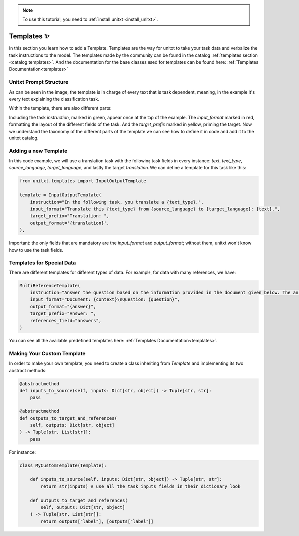 .. _adding_template:

.. note::

   To use this tutorial, you need to :ref:`install unitxt <install_unitxt>`.

=====================================
Templates ✨
=====================================

In this section you learn how to add a Template. Templates are the way for unitxt to take your task data and verbalize the task instructions to the model.
The templates made by the community can be found in the catalog :ref:`templates section <catalog.templates>`.
And the documentation for the base classes used for templates can be found here: :ref:`Templates Documentation<templates>`

Unitxt Prompt Structure
----------------------------

.. _prompt_layout:
.. image:: ../../assets/prompt_layout.png
   :alt: The unitxt prompt layout
   :width: 75%
   :align: center

As can be seen in the image, the template is in charge of every text
that is task dependent, meaning, in the example it's every text explaining the classification task.

Within the template, there are also different parts:

.. _template_layout:
.. image:: ../../assets/template_layout.png
   :alt: The unitxt template layout
   :width: 75%
   :align: center

Including the task `instruction`, marked in green, appear once at the top of the example.
The `input_format` marked in red, formatting the layout of the different fields of the task.
And the `target_prefix` marked in yellow, priming the target. Now we understand the taxonomy
of the different parts of the template we can see how to define it in code and add it to the unitxt catalog.

Adding a new Template
----------------------------

In this code example, we will use a translation task with the following task fields in every instance: `text`, `text_type`, `source_language`, `target_language`, and lastly the target `translation`.
We can define a template for this task like this:

.. code-block:: python

    from unitxt.templates import InputOutputTemplate

    template = InputOutputTemplate(
        instruction="In the following task, you translate a {text_type}.",
        input_format="Translate this {text_type} from {source_language} to {target_language}: {text}.",
        target_prefix="Translation: ",
        output_format='{translation}',
    ),

Important: the only fields that are mandatory are the `input_format` and `output_format`; without them, unitxt won't know how to use the task fields.

Templates for Special Data
----------------------------

There are different templates for different types of data. For example, for data with many references, we have:

.. code-block:: python

    MultiReferenceTemplate(
        instruction="Answer the question based on the information provided in the document given below. The answer should be a single word or a number or a short phrase of a few words.\n\n",
        input_format="Document: {context}\nQuestion: {question}",
        output_format="{answer}",
        target_prefix="Answer: ",
        references_field="answers",
    )

You can see all the available predefined templates here: :ref:`Templates Documentation<templates>`.

Making Your Custom Template
----------------------------

In order to make your own template, you need to create a class inheriting from `Template` and
implementing its two abstract methods:

.. code-block:: python

    @abstractmethod
    def inputs_to_source(self, inputs: Dict[str, object]) -> Tuple[str, str]:
        pass

    @abstractmethod
    def outputs_to_target_and_references(
        self, outputs: Dict[str, object]
    ) -> Tuple[str, List[str]]:
        pass

For instance:

.. code-block:: python

    class MyCustomTemplate(Template):

        def inputs_to_source(self, inputs: Dict[str, object]) -> Tuple[str, str]:
            return str(inputs) # use all the task inputs fields in their dictionary look

        def outputs_to_target_and_references(
            self, outputs: Dict[str, object]
        ) -> Tuple[str, List[str]]:
            return outputs["label"], [outputs["label"]]
